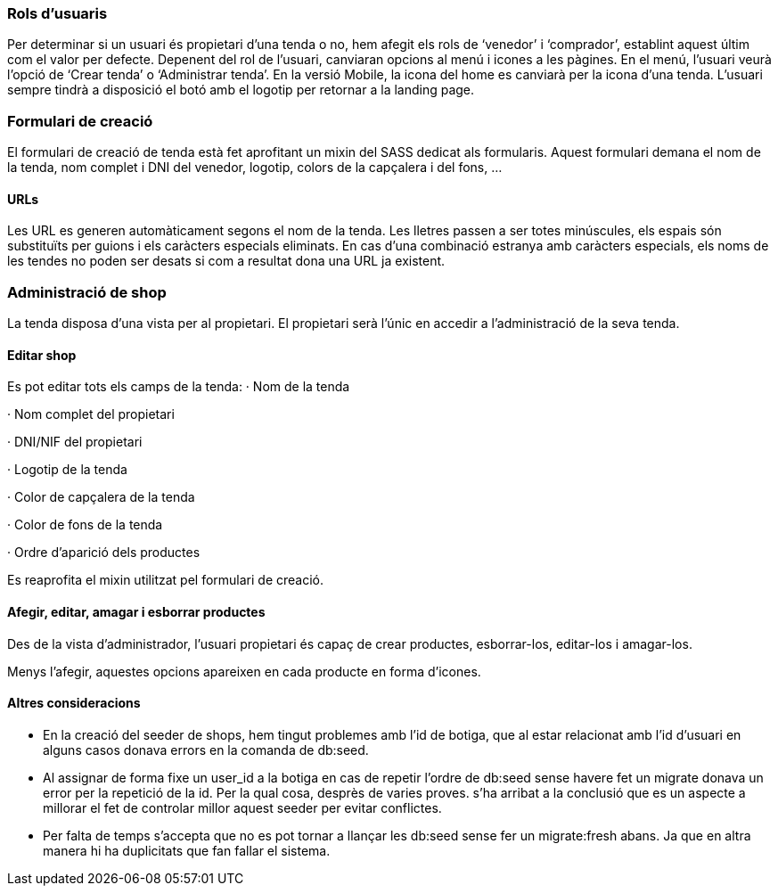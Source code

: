 === Rols d'usuaris
Per determinar si un usuari és propietari d’una tenda o no, hem afegit els rols de ‘venedor’ i ‘comprador’, establint aquest últim com el valor per defecte.
Depenent del rol de l’usuari, canviaran opcions al menú i icones a les pàgines.
En el menú, l’usuari veurà l’opció de ‘Crear tenda’ o ‘Administrar tenda’.
En la versió Mobile, la icona del home es canviarà per la icona d’una tenda. L’usuari sempre tindrà a disposició el botó amb el logotip per retornar a la landing page.

=== Formulari de creació
El formulari de creació de tenda està fet aprofitant un mixin del SASS dedicat als formularis. Aquest formulari demana el nom de la tenda, nom complet i DNI del venedor, logotip, colors de la capçalera i del fons, ...

==== URLs
Les URL es generen automàticament segons el nom de la tenda. Les lletres passen a ser totes minúscules, els espais són substituïts per guions i els caràcters especials eliminats.
En cas d’una combinació estranya amb caràcters especials, els noms de les tendes no poden ser desats si com a resultat dona una URL ja existent. 

=== Administració de shop
La tenda disposa d'una vista per al propietari. El propietari serà l'únic en accedir a l'administració de la seva tenda.

==== Editar shop
Es pot editar tots els camps de la tenda: 
· Nom de la tenda

· Nom complet del propietari

· DNI/NIF del propietari

· Logotip de la tenda

· Color de capçalera de la tenda

· Color de fons de la tenda

· Ordre d'aparició dels productes

Es reaprofita el mixin utilitzat pel formulari de creació.

==== Afegir, editar, amagar i esborrar productes
Des de la vista d'administrador, l'usuari propietari és capaç de crear productes, esborrar-los, editar-los i amagar-los.

Menys l'afegir, aquestes opcions apareixen en cada producte en forma d'icones.

==== Altres consideracions
- En la creació del seeder de shops, hem tingut problemes amb l'id de botiga, que al estar relacionat amb l'id d'usuari en alguns casos donava errors en la comanda de db:seed. 
- Al assignar de forma fixe un user_id a la botiga en cas de repetir l'ordre de db:seed sense havere fet un migrate donava un error per la repetició de la id. Per la qual cosa, desprès de varies proves. s'ha arribat a la conclusió que es un aspecte a millorar el fet de controlar millor aquest seeder per evitar conflictes. 
- Per falta de temps s'accepta que no es pot tornar a llançar les db:seed sense fer un migrate:fresh abans. Ja que en altra manera hi ha duplicitats que fan fallar el sistema.
